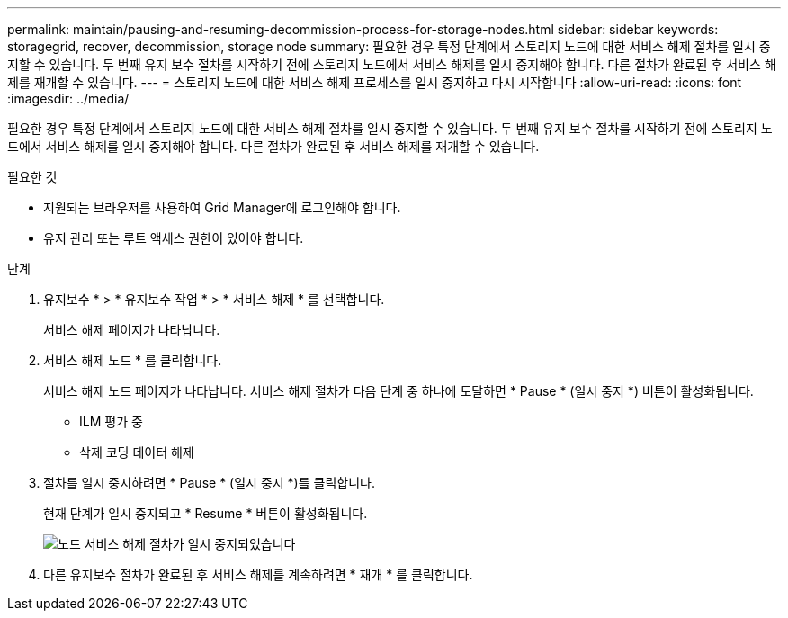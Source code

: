 ---
permalink: maintain/pausing-and-resuming-decommission-process-for-storage-nodes.html 
sidebar: sidebar 
keywords: storagegrid, recover, decommission, storage node 
summary: 필요한 경우 특정 단계에서 스토리지 노드에 대한 서비스 해제 절차를 일시 중지할 수 있습니다. 두 번째 유지 보수 절차를 시작하기 전에 스토리지 노드에서 서비스 해제를 일시 중지해야 합니다. 다른 절차가 완료된 후 서비스 해제를 재개할 수 있습니다. 
---
= 스토리지 노드에 대한 서비스 해제 프로세스를 일시 중지하고 다시 시작합니다
:allow-uri-read: 
:icons: font
:imagesdir: ../media/


[role="lead"]
필요한 경우 특정 단계에서 스토리지 노드에 대한 서비스 해제 절차를 일시 중지할 수 있습니다. 두 번째 유지 보수 절차를 시작하기 전에 스토리지 노드에서 서비스 해제를 일시 중지해야 합니다. 다른 절차가 완료된 후 서비스 해제를 재개할 수 있습니다.

.필요한 것
* 지원되는 브라우저를 사용하여 Grid Manager에 로그인해야 합니다.
* 유지 관리 또는 루트 액세스 권한이 있어야 합니다.


.단계
. 유지보수 * > * 유지보수 작업 * > * 서비스 해제 * 를 선택합니다.
+
서비스 해제 페이지가 나타납니다.

. 서비스 해제 노드 * 를 클릭합니다.
+
서비스 해제 노드 페이지가 나타납니다. 서비스 해제 절차가 다음 단계 중 하나에 도달하면 * Pause * (일시 중지 *) 버튼이 활성화됩니다.

+
** ILM 평가 중
** 삭제 코딩 데이터 해제


. 절차를 일시 중지하려면 * Pause * (일시 중지 *)를 클릭합니다.
+
현재 단계가 일시 중지되고 * Resume * 버튼이 활성화됩니다.

+
image::../media/decommission_nodes_procedure_paused.png[노드 서비스 해제 절차가 일시 중지되었습니다]

. 다른 유지보수 절차가 완료된 후 서비스 해제를 계속하려면 * 재개 * 를 클릭합니다.

